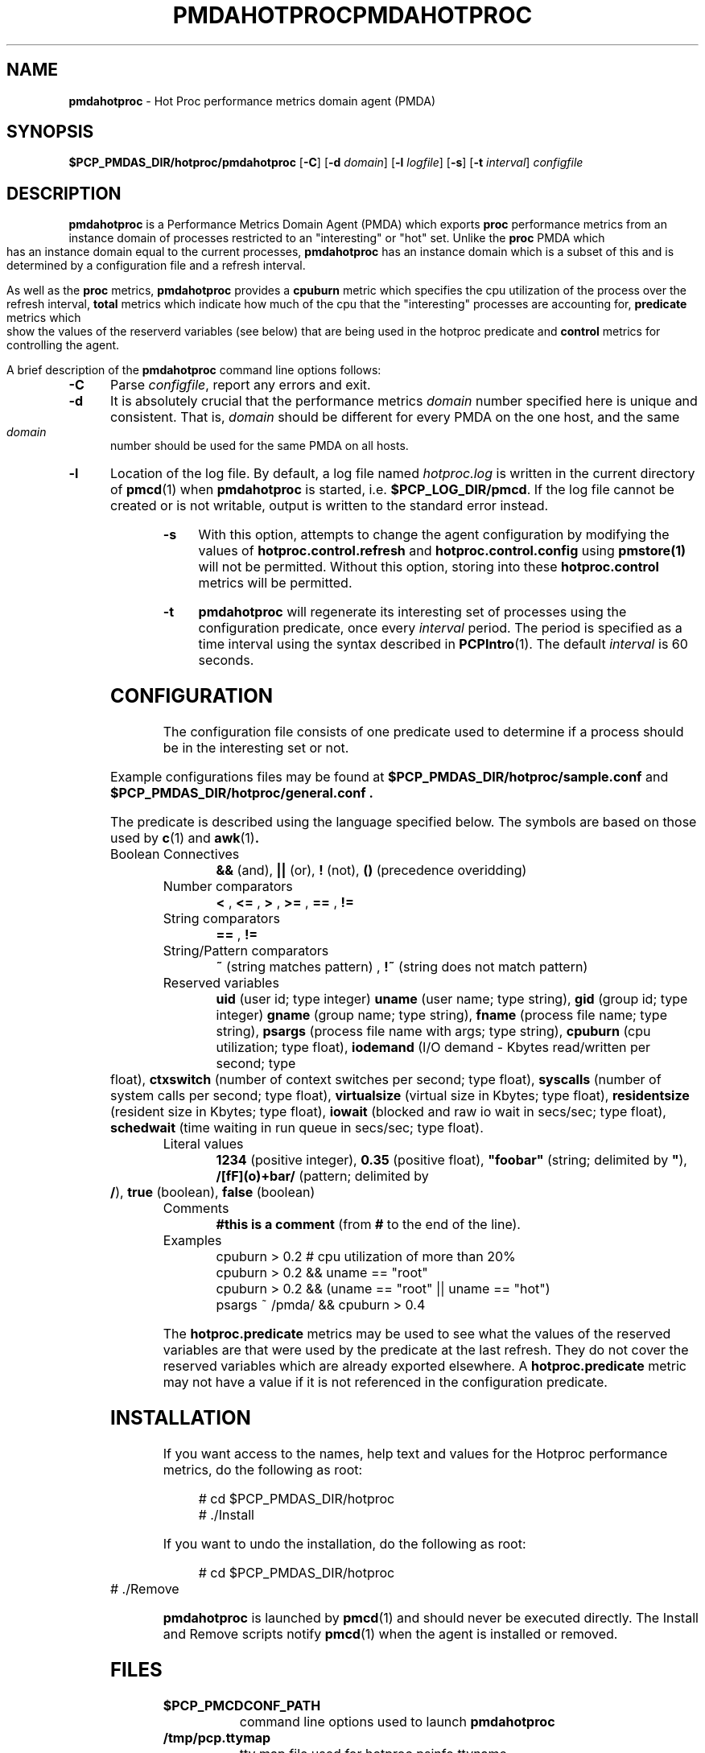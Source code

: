 '\"macro stdmacro
.ie \(.g \{\
.\" ... groff (hack for khelpcenter, man2html, etc.)
.TH PMDAHOTPROC 1 "SGI" "Performance Co-Pilot"
\}
.el \{\
.if \nX=0 .ds x} PMDAHOTPROC 1 "SGI" "Performance Co-Pilot"
.if \nX=1 .ds x} PMDAHOTPROC 1 "Performance Co-Pilot"
.if \nX=2 .ds x} PMDAHOTPROC 1 "" "\&"
.if \nX=3 .ds x} PMDAHOTPROC "" "" "\&"
.\" $Id: pmdahotproc.1,v 1.27 2003/02/08 20:44:59 kenmcd Exp $
.TH \*(x}
.rr X
\}
.SH NAME
\f3pmdahotproc\f1 \- Hot Proc performance metrics domain agent (PMDA)
.SH SYNOPSIS
\f3$PCP_PMDAS_DIR/hotproc/pmdahotproc\f1
[\f3\-C\f1]
[\f3\-d\f1 \f2domain\f1]
[\f3\-l\f1 \f2logfile\f1]
[\f3\-s\f1]
[\f3\-t\f1 \f2interval\f1]
\f2configfile\f1
.br
.SH DESCRIPTION
.B pmdahotproc
is a Performance Metrics Domain Agent (PMDA) which exports
.B proc 
performance metrics from an instance domain of processes restricted
to an "interesting" or "hot" set. Unlike the 
.B proc 
PMDA which has an instance domain equal to the current processes,
.B pmdahotproc
has an instance domain which is a subset of this and is
determined by a configuration file and a refresh interval. 
.P
As well as
the
.B proc
metrics, 
.B pmdahotproc
provides a \f3cpuburn\f1 metric which specifies the cpu utilization
of the process over the refresh interval, \f3total\f1 metrics which
indicate how much of the cpu that the "interesting" processes are
accounting for, \f3predicate\f1 metrics which show the values of
the reserverd variables (see below) that
are being used in the hotproc predicate and \f3control\f1 metrics
for controlling the agent.
.PP
A brief description of the
.B pmdahotproc
command line options follows:
.TP 5
.B \-C
Parse
.IR configfile ,
report any errors and exit.
.TP 5
.B \-d
It is absolutely crucial that the performance metrics
.I domain
number specified here is unique and consistent.
That is,
.I domain
should be different for every PMDA on the one host, and the same
.I domain
number should be used for the same PMDA on all hosts.
.TP 5
.B \-l
Location of the log file.  By default, a log file named
.I hotproc.log
is written in the current directory of
.BR pmcd (1)
when
.B pmdahotproc
is started, i.e.
.BR $PCP_LOG_DIR/pmcd .
If the log file cannot
be created or is not writable, output is written to the standard error instead.
.TP 5
.B \-s
With this option, attempts to change the agent configuration by
modifying the values of
\f3hotproc.control.refresh\f1 and \f3hotproc.control.config\f1 using 
.BR pmstore(1)
will not be permitted.
Without this option, storing into these \f3hotproc.control\f1 metrics will
be permitted.
.TP 5
.B \-t
.B pmdahotproc
will regenerate its interesting set of processes using the configuration
predicate, once every
.I interval
period.
The period is specified as a time interval using the syntax
described in 
.BR PCPIntro (1).
The default
.I interval
is 60 seconds.
.SH CONFIGURATION
The configuration file consists of one predicate used to determine if
a process should be in the interesting set or not.
.PP
Example configurations files may be found at
.B $PCP_PMDAS_DIR/hotproc/sample.conf
and
.B $PCP_PMDAS_DIR/hotproc/general.conf .
.PP
The predicate is described
using the language specified below. The symbols are based on those
used by 
.BR c (1) 
and 
.BR awk (1) .
.TP 
Boolean Connectives
.B &&
(and),
.B ||
(or),
.B !
(not),
.B ()
(precedence overidding)
.TP 
Number comparators
.B <
,
.B <=
,
.B >
,
.B >=
,
.B ==
,
.B !=
.TP 
String comparators
.B ==
,
.B !=
.TP 
String/Pattern comparators
.B ~
(string matches pattern)
,
.B !~
(string does not match pattern)
.TP 
Reserved variables
.B uid
(user id; type integer)
.B uname
(user name; type string),
.B gid
(group id; type integer)
.B gname
(group name; type string),
.B fname
(process file name; type string),
.B psargs
(process file name with args; type string),
.B cpuburn
(cpu utilization; type float),
.B iodemand
(I/O demand - Kbytes read/written per second; type float),
.B ctxswitch
(number of context switches per second; type float),
.B syscalls
(number of system calls per second; type float),
.B virtualsize
(virtual size in Kbytes; type float),
.B residentsize
(resident size in Kbytes; type float),
.B iowait
(blocked and raw io wait in secs/sec; type float),
.B schedwait
(time waiting in run queue in secs/sec; type float).
.TP
Literal values
.B 1234
(positive integer),
.B 0.35
(positive float),
\f3"foobar"\f1
(string; delimited by \f3"\f1),
.B /[fF](o)+bar/
(pattern; delimited by \f3/\f1),
.B true
(boolean),
.B false
(boolean)
.TP
Comments
.B #this is a comment
(from \f3#\f1 to the end of the line).
.TP
Examples
  cpuburn > 0.2 # cpu utilization of more than 20%
  cpuburn > 0.2 && uname == "root"
  cpuburn > 0.2 && (uname == "root" || uname == "hot")
  psargs ~ /pmda/ && cpuburn > 0.4

.PP
The \f3hotproc.predicate\f1 metrics may be used
to see what the values of the reserved variables are
that were used by the predicate at the last refresh.
They do not cover the reserved variables which are
already exported elsewhere. A \f3hotproc.predicate\f1 metric
may not have a value if it is not referenced in the configuration
predicate. 
 

.SH INSTALLATION
If you want access to the names, help text and values for the Hotproc
performance metrics, do the following as root:
.PP
.ft CW
.nf
.in +0.5i
# cd $PCP_PMDAS_DIR/hotproc
# ./Install
.in
.fi
.ft 1
.PP
If you want to undo the installation, do the following as root:
.PP
.ft CW
.nf
.in +0.5i
# cd $PCP_PMDAS_DIR/hotproc
# ./Remove
.in
.fi
.ft 1
.PP
.B pmdahotproc
is launched by
.BR pmcd (1)
and should never be executed directly.
The Install and Remove scripts notify
.BR pmcd (1)
when the agent is installed or removed.
.SH FILES
.PD 0
.TP 10
.B $PCP_PMCDCONF_PATH
command line options used to launch
.B pmdahotproc
.TP 10
.B /tmp/pcp.ttymap
tty map file used for hotproc.psinfo.ttyname
.TP 10
.B $PCP_PMDAS_DIR/hotproc/help
default help text file for the Hotproc metrics
.TP 10
.B $PCP_PMDAS_DIR/hotproc/Install
installation script for the
.B pmdahotproc
agent
.TP 10
.B $PCP_PMDAS_DIR/hotproc/Remove
undo installation script for the 
.B pmdahotproc
agent
.TP 10
.B $PCP_PMDAS_DIR/hotproc/sample.conf
simple sample configuration (this is the default one)
.TP 10
.B $PCP_PMDAS_DIR/hotproc/general.conf
another sample configuration that identifies "interesting"
processes from several different classes.
.TP 10
.B $PCP_VAR_DIR/config/hotproc/hotproc.conf
predicate configuration file from the most recent installation
of the
.B pmdahotproc
agent
.TP 10
.B $PCP_LOG_DIR/pmcd/hotproc.log
default log file for error messages and other information from
.B pmdahotproc
.PD
.SH "PCP ENVIRONMENT"
Environment variables with the prefix
.B PCP_
are used to parameterize the file and directory names
used by PCP.
On each installation, the file
.B /etc/pcp.conf
contains the local values for these variables.
The
.B $PCP_CONF
variable may be used to specify an alternative
configuration file,
as described in
.BR pcp.conf (4).
.SH SEE ALSO
.BR PCPIntro (1),
.BR pmcd (1)
and
.BR pmstore (1).
.P
Relevant information is also available from the on-line PCP Tutorial.
Provided the
.B pcp.man.tutorial
subsystem from the PCP images has been installed, access the URL
.B file:$PCP_DOC_DIR/Tutorial/hotproc.html
from your web browser.
.SH CAVEATS
.B iowait
and
.B schedwait
are not supported in IRIX 5.3 and will generate an error
message on startup.
.P
The values for hotproc.psinfo.ttyname are extracted from 
.B /tmp/pcp.ttymap
which is created on the very first fetch of proc.psinfo.ttyname or 
hotproc.psinfo.ttyname.
If new tty's are created past the high-water mark in /dev, then
this file will be out of date. To fix this, 
.B /tmp/pcp.ttymap 
should be removed and pmcd restarted ($PCP_RC_DIR/pcp start); 
this will create a new tty map file.
